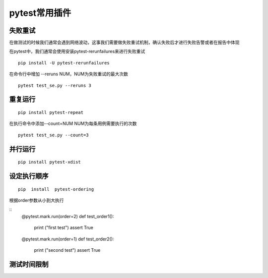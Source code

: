 pytest常用插件
================================================


失败重试
-----------------------------------------

在做测试的时候我们通常会遇到网络波动，这事我们需要做失败重试机制，确认失败后才进行失败告警或者在报告中体现

在pytest中，我们通常会使用安装pytest-rerunfailures来进行失败重试

::

	pip install -U pytest-rerunfailures

在命令行中增加 --reruns NUM，NUM为失败重试的最大次数
::

	pytest test_se.py --reruns 3


重复运行
-----------------------------------------

::

	pip install pytest-repeat


在执行命令中添加--count=NUM NUM为每条用例需要执行的次数

::

	pytest test_se.py --count=3


并行运行
-----------------------------------------

::

	pip install pytest-xdist


设定执行顺序
--------------------------------------------



::

	pip  install  pytest-ordering

根据order参数从小到大执行

::
	@pytest.mark.run(order=2)
	def test_order1():
	    print ("first test")
	    assert True
	@pytest.mark.run(order=1)
	def test_order2():
	    print ("second test")
	    assert True


测试时间限制
-----------------------------------------


